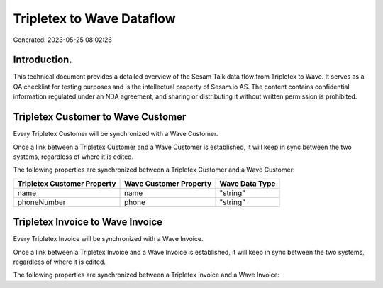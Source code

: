 ==========================
Tripletex to Wave Dataflow
==========================

Generated: 2023-05-25 08:02:26

Introduction.
------------

This technical document provides a detailed overview of the Sesam Talk data flow from Tripletex to Wave. It serves as a QA checklist for testing purposes and is the intellectual property of Sesam.io AS. The content contains confidential information regulated under an NDA agreement, and sharing or distributing it without written permission is prohibited.

Tripletex Customer to Wave Customer
-----------------------------------
Every Tripletex Customer will be synchronized with a Wave Customer.

Once a link between a Tripletex Customer and a Wave Customer is established, it will keep in sync between the two systems, regardless of where it is edited.

The following properties are synchronized between a Tripletex Customer and a Wave Customer:

.. list-table::
   :header-rows: 1

   * - Tripletex Customer Property
     - Wave Customer Property
     - Wave Data Type
   * - name
     - name
     - "string"
   * - phoneNumber
     - phone
     - "string"


Tripletex Invoice to Wave Invoice
---------------------------------
Every Tripletex Invoice will be synchronized with a Wave Invoice.

Once a link between a Tripletex Invoice and a Wave Invoice is established, it will keep in sync between the two systems, regardless of where it is edited.

The following properties are synchronized between a Tripletex Invoice and a Wave Invoice:

.. list-table::
   :header-rows: 1

   * - Tripletex Invoice Property
     - Wave Invoice Property
     - Wave Data Type

